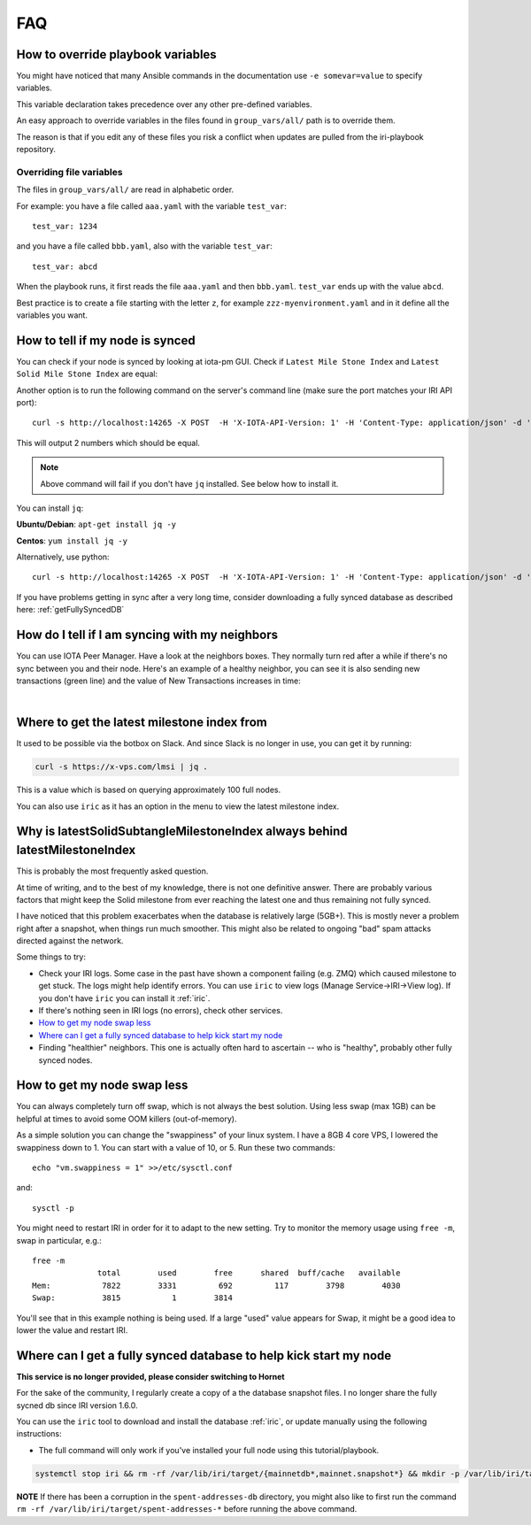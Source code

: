 .. _faq:

FAQ
***

.. _overrideFile:

How to override playbook variables
==================================

You might have noticed that many Ansible commands in the documentation use ``-e somevar=value`` to specify variables.

This variable declaration takes precedence over any other pre-defined variables.

An easy approach to override variables in the files found in ``group_vars/all/`` path is to override them.

The reason is that if you edit any of these files you risk a conflict when updates are pulled from the iri-playbook repository.

Overriding file variables
-------------------------
The files in ``group_vars/all/`` are read in alphabetic order.

For example: you have a file called ``aaa.yaml`` with the variable ``test_var``::

  test_var: 1234

and you have a file called ``bbb.yaml``, also with the variable ``test_var``::

  test_var: abcd

When the playbook runs, it first reads the file ``aaa.yaml`` and then ``bbb.yaml``. ``test_var`` ends up with the value ``abcd``.

Best practice is to create a file starting with the letter ``z``, for example ``zzz-myenvironment.yaml`` and in it define all the variables you want.




How to tell if my node is synced
================================

You can check if your node is synced by looking at iota-pm GUI.
Check if ``Latest Mile Stone Index`` and ``Latest Solid Mile Stone Index`` are equal:

.. image:: https://x-vps.com/static/images/synced_milestones.png
   :alt: synced_milestone

Another option is to run the following command on the server's command line (make sure the port matches your IRI API port)::

  curl -s http://localhost:14265 -X POST  -H 'X-IOTA-API-Version: 1' -H 'Content-Type: application/json' -d '{"command": "getNodeInfo"}'| jq '.latestSolidSubtangleMilestoneIndex, .latestMilestoneIndex'

This will output 2 numbers which should be equal.

.. note::

    Above command will fail if you don't have ``jq`` installed. See below how to install it.

You can install ``jq``:

**Ubuntu/Debian**: ``apt-get install jq -y``

**Centos**: ``yum install jq -y``

Alternatively, use python::

  curl -s http://localhost:14265 -X POST  -H 'X-IOTA-API-Version: 1' -H 'Content-Type: application/json' -d '{"command": "getNodeInfo"}'|python -m json.tool|egrep "latestSolidSubtangleMilestoneIndex|latestMilestoneIndex"


If you have problems getting in sync after a very long time, consider downloading a fully synced database as described here: :ref:`getFullySyncedDB`


.. _howDoITellIfIamSyncing:

How do I tell if I am syncing with my neighbors
===============================================
You can use IOTA Peer Manager. Have a look at the neighbors boxes. They normally turn red after a while if there's no sync between you and their node.
Here's an example of a healthy neighbor, you can see it is also sending new transactions (green line) and the value of New Transactions increases in time:

.. image:: https://x-vps.com/static/images/healthy_neighbor.png
   :alt: health_neighbor

|

.. _whereToGetLSMI:

Where to get the latest milestone index from
============================================
It used to be possible via the botbox on Slack. And since Slack is no longer in use, you can get it by running:


.. code:: bash

  curl -s https://x-vps.com/lmsi | jq .

This is a value which is based on querying approximately 100 full nodes.


You can also use ``iric`` as it has an option in the menu to view the latest milestone index.


.. _whyIsLSMAlwaysBehind:

Why is latestSolidSubtangleMilestoneIndex always behind latestMilestoneIndex
============================================================================
This is probably the most frequently asked question.

At time of writing, and to the best of my knowledge, there is not one definitive answer. There are probably various factors that might keep the Solid milestone from ever reaching the latest one and thus remaining not fully synced.

I have noticed that this problem exacerbates when the database is relatively large (5GB+). This is mostly never a problem right after a snapshot, when things run much smoother. This might also be related to ongoing "bad" spam attacks directed against the network.

Some things to try:

* Check your IRI logs. Some case in the past have shown a component failing (e.g. ZMQ) which caused milestone to get stuck. The logs might help identify errors. You can use ``iric`` to view logs (Manage Service->IRI->View log). If you don't have ``iric`` you can install it :ref:`iric`.
* If there's nothing seen in IRI logs (no errors), check other services.
* `How to get my node swap less`_
* `Where can I get a fully synced database to help kick start my node`_
* Finding "healthier" neighbors. This one is actually often hard to ascertain -- who is "healthy", probably other fully synced nodes.


.. _nodeSwapLess:

How to get my node swap less
============================
You can always completely turn off swap, which is not always the best solution. Using less swap (max 1GB) can be helpful at times to avoid some OOM killers (out-of-memory).

As a simple solution you can change the "swappiness" of your linux system.
I have a 8GB 4 core VPS, I lowered the swappiness down to 1. You can start with a value of 10, or 5.
Run these two commands::

  echo "vm.swappiness = 1" >>/etc/sysctl.conf

and::

  sysctl -p


You might need to restart IRI in order for it to adapt to the new setting.
Try to monitor the memory usage using ``free -m``, swap in particular, e.g.::

  free -m
                total        used        free      shared  buff/cache   available
  Mem:           7822        3331         692         117        3798        4030
  Swap:          3815           1        3814

You'll see that in this example nothing is being used.
If a large "used" value appears for Swap, it might be a good idea to lower the value and restart IRI.



.. _getFullySyncedDB:

Where can I get a fully synced database to help kick start my node
==================================================================

**This service is no longer provided, please consider switching to Hornet**

For the sake of the community, I regularly create a copy of a the database snapshot files. I no longer share the fully sycned db since IRI version 1.6.0.

You can use the ``iric`` tool to download and install the database :ref:`iric`, or update manually using the following instructions:

* The full command will only work if you've installed your full node using this tutorial/playbook.

.. code:: bash

  systemctl stop iri && rm -rf /var/lib/iri/target/{mainnetdb*,mainnet.snapshot*} && mkdir -p /var/lib/iri/target && cd /var/lib/iri/target && wget -O - https://x-vps.com/iota.db.tgz | tar zxv && chown iri.iri /var/lib/iri -RL && systemctl start iri

.. raw:: html

  <iframe width="700" height="100" src="https://x-vps.com" frameborder="0" allowfullscreen></iframe>

**NOTE** If there has been a corruption in the ``spent-addresses-db`` directory, you might also like to first run the command ``rm -rf /var/lib/iri/target/spent-addresses-*`` before running the above command.

